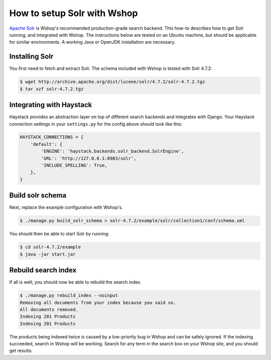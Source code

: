 ============================
How to setup Solr with Wshop
============================

`Apache Solr`_ is Wshop's recommended production-grade search backend. This
how-to describes how to get Solr running, and integrated with Wshop. The
instructions below are tested on an Ubuntu machine, but should be applicable
for similar environments. A working Java or OpenJDK installation are necessary.

.. _`Apache Solr`: https://lucene.apache.org/solr/

Installing Solr
===============

You first need to fetch and extract Solr. The schema included with Wshop
is tested with Solr 4.7.2:

.. code-block:: bash

    $ wget http://archive.apache.org/dist/lucene/solr/4.7.2/solr-4.7.2.tgz
    $ tar xzf solr-4.7.2.tgz
    
Integrating with Haystack
=========================

Haystack provides an abstraction layer on top of different search backends and
integrates with Django. Your Haystack connection settings in your
``settings.py`` for the config above should look like this:

.. code-block:: python

    HAYSTACK_CONNECTIONS = {
        'default': {
            'ENGINE': 'haystack.backends.solr_backend.SolrEngine',
            'URL': 'http://127.0.0.1:8983/solr',
            'INCLUDE_SPELLING': True,
        },
    }

Build solr schema
=================

Next, replace the example configuration with Wshop's.

.. code-block:: bash

    $ ./manage.py build_solr_schema > solr-4.7.2/example/solr/collection1/conf/schema.xml

You should then be able to start Solr by running:

.. code-block:: bash

    $ cd solr-4.7.2/example
    $ java -jar start.jar

Rebuild search index
====================

If all is well, you should now be able to rebuild the search index.

.. code-block:: bash

    $ ./manage.py rebuild_index --noinput
    Removing all documents from your index because you said so.
    All documents removed.
    Indexing 201 Products
    Indexing 201 Products

The products being indexed twice is caused by a low-priority bug in Wshop and
can be safely ignored.  If the indexing succeeded, search in Wshop will be
working. Search for any term in the search box on your Wshop site, and you
should get results.
